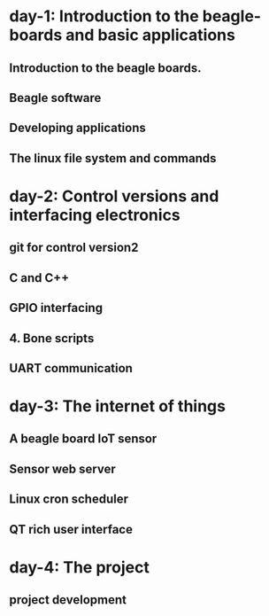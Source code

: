 * day-1: Introduction to the beagle-boards and basic applications
** Introduction  to the beagle boards. 
** Beagle software
** Developing applications
** The linux file system and commands
* day-2: Control versions and interfacing electronics
** git for control version2
** C and C++
** GPIO interfacing
** 4. Bone scripts
** UART communication
* day-3: The internet of things
** A beagle board IoT sensor
** Sensor web server
** Linux cron scheduler
** QT rich user interface
* day-4: The project
** project development
